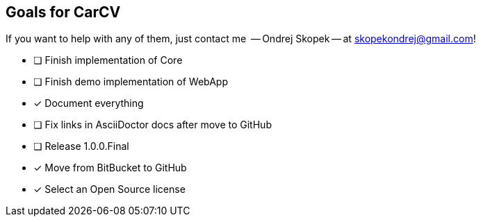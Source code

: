 == Goals for CarCV

If you want to help with any of them, just contact me
 -- Ondrej Skopek -- at mailto:skopekondrej@gmail.com[skopekondrej@gmail.com]!

* [ ] Finish implementation of Core
* [ ] Finish demo implementation of WebApp
* [x] Document everything
* [ ] Fix links in AsciiDoctor docs after move to GitHub
* [ ] Release 1.0.0.Final
* [x] Move from BitBucket to GitHub
* [x] Select an Open Source license
